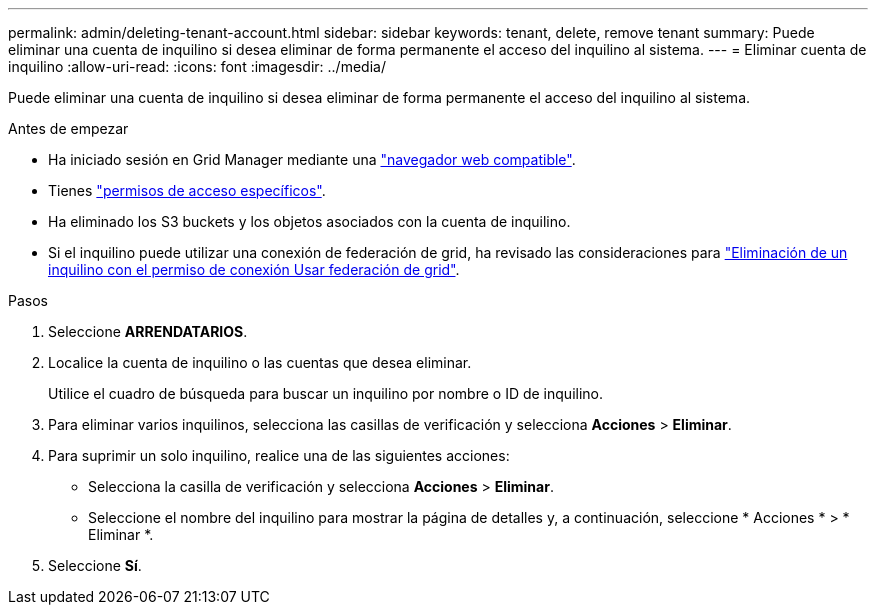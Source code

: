 ---
permalink: admin/deleting-tenant-account.html 
sidebar: sidebar 
keywords: tenant, delete, remove tenant 
summary: Puede eliminar una cuenta de inquilino si desea eliminar de forma permanente el acceso del inquilino al sistema. 
---
= Eliminar cuenta de inquilino
:allow-uri-read: 
:icons: font
:imagesdir: ../media/


[role="lead"]
Puede eliminar una cuenta de inquilino si desea eliminar de forma permanente el acceso del inquilino al sistema.

.Antes de empezar
* Ha iniciado sesión en Grid Manager mediante una link:../admin/web-browser-requirements.html["navegador web compatible"].
* Tienes link:admin-group-permissions.html["permisos de acceso específicos"].
* Ha eliminado los S3 buckets y los objetos asociados con la cuenta de inquilino.
* Si el inquilino puede utilizar una conexión de federación de grid, ha revisado las consideraciones para link:grid-federation-manage-tenants.html["Eliminación de un inquilino con el permiso de conexión Usar federación de grid"].


.Pasos
. Seleccione *ARRENDATARIOS*.
. Localice la cuenta de inquilino o las cuentas que desea eliminar.
+
Utilice el cuadro de búsqueda para buscar un inquilino por nombre o ID de inquilino.

. Para eliminar varios inquilinos, selecciona las casillas de verificación y selecciona *Acciones* > *Eliminar*.
. Para suprimir un solo inquilino, realice una de las siguientes acciones:
+
** Selecciona la casilla de verificación y selecciona *Acciones* > *Eliminar*.
** Seleccione el nombre del inquilino para mostrar la página de detalles y, a continuación, seleccione * Acciones * > * Eliminar *.


. Seleccione *Sí*.

